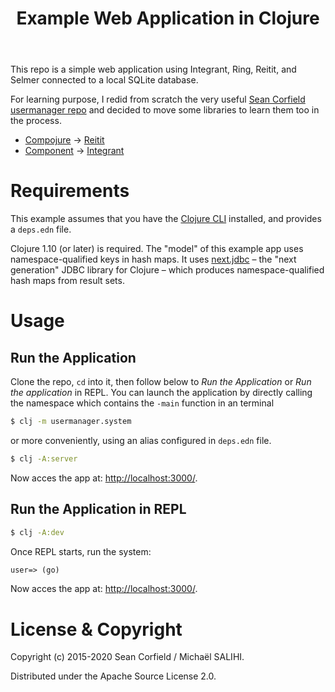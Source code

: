 #+title: Example Web Application in Clojure

This repo is a simple web application using Integrant, Ring, Reitit, and Selmer connected to a local SQLite database.

For learning purpose, I redid from scratch the very useful [[https://github.com/seancorfield/usermanager-example][Sean Corfield usermanager repo]] and decided to move some libraries to learn them too in the process.
- [[https://github.com/weavejester/compojure][Compojure]] -> [[https://github.com/metosin/reitit][Reitit]]
- [[https://github.com/stuartsierra/component][Component]] -> [[https://github.com/weavejester/integrant][Integrant]]

* Requirements

  This example assumes that you have the [[https://clojure.org/guides/deps_and_cli][Clojure CLI]] installed, and provides a =deps.edn= file.

  Clojure 1.10 (or later) is required. The "model" of this example app uses namespace-qualified keys in hash maps. It uses [[https://cljdoc.org/d/seancorfield/next.jdbc][next.jdbc]] -- the "next generation" JDBC library for Clojure -- which produces namespace-qualified hash maps from result sets.

* Usage
** Run the Application
   Clone the repo, =cd= into it, then follow below to /Run the Application/ or /Run the application/ in REPL.
   You can launch the application by directly calling the namespace which contains the =-main= function in an terminal
   #+begin_src sh
     $ clj -m usermanager.system
   #+end_src
   or more conveniently, using an alias configured in =deps.edn= file.
   #+begin_src sh
     $ clj -A:server
   #+end_src
   Now acces the app at: [[http://localhost:3000/][http://localhost:3000/]].
** Run the Application in REPL
   #+begin_src sh
     $ clj -A:dev
   #+end_src
   Once REPL starts, run the system:
   #+begin_src clojure
     user=> (go)
   #+end_src
   Now acces the app at: [[http://localhost:3000/][http://localhost:3000/]].
* License & Copyright

  Copyright (c) 2015-2020 Sean Corfield / Michaël SALIHI.

  Distributed under the Apache Source License 2.0.
